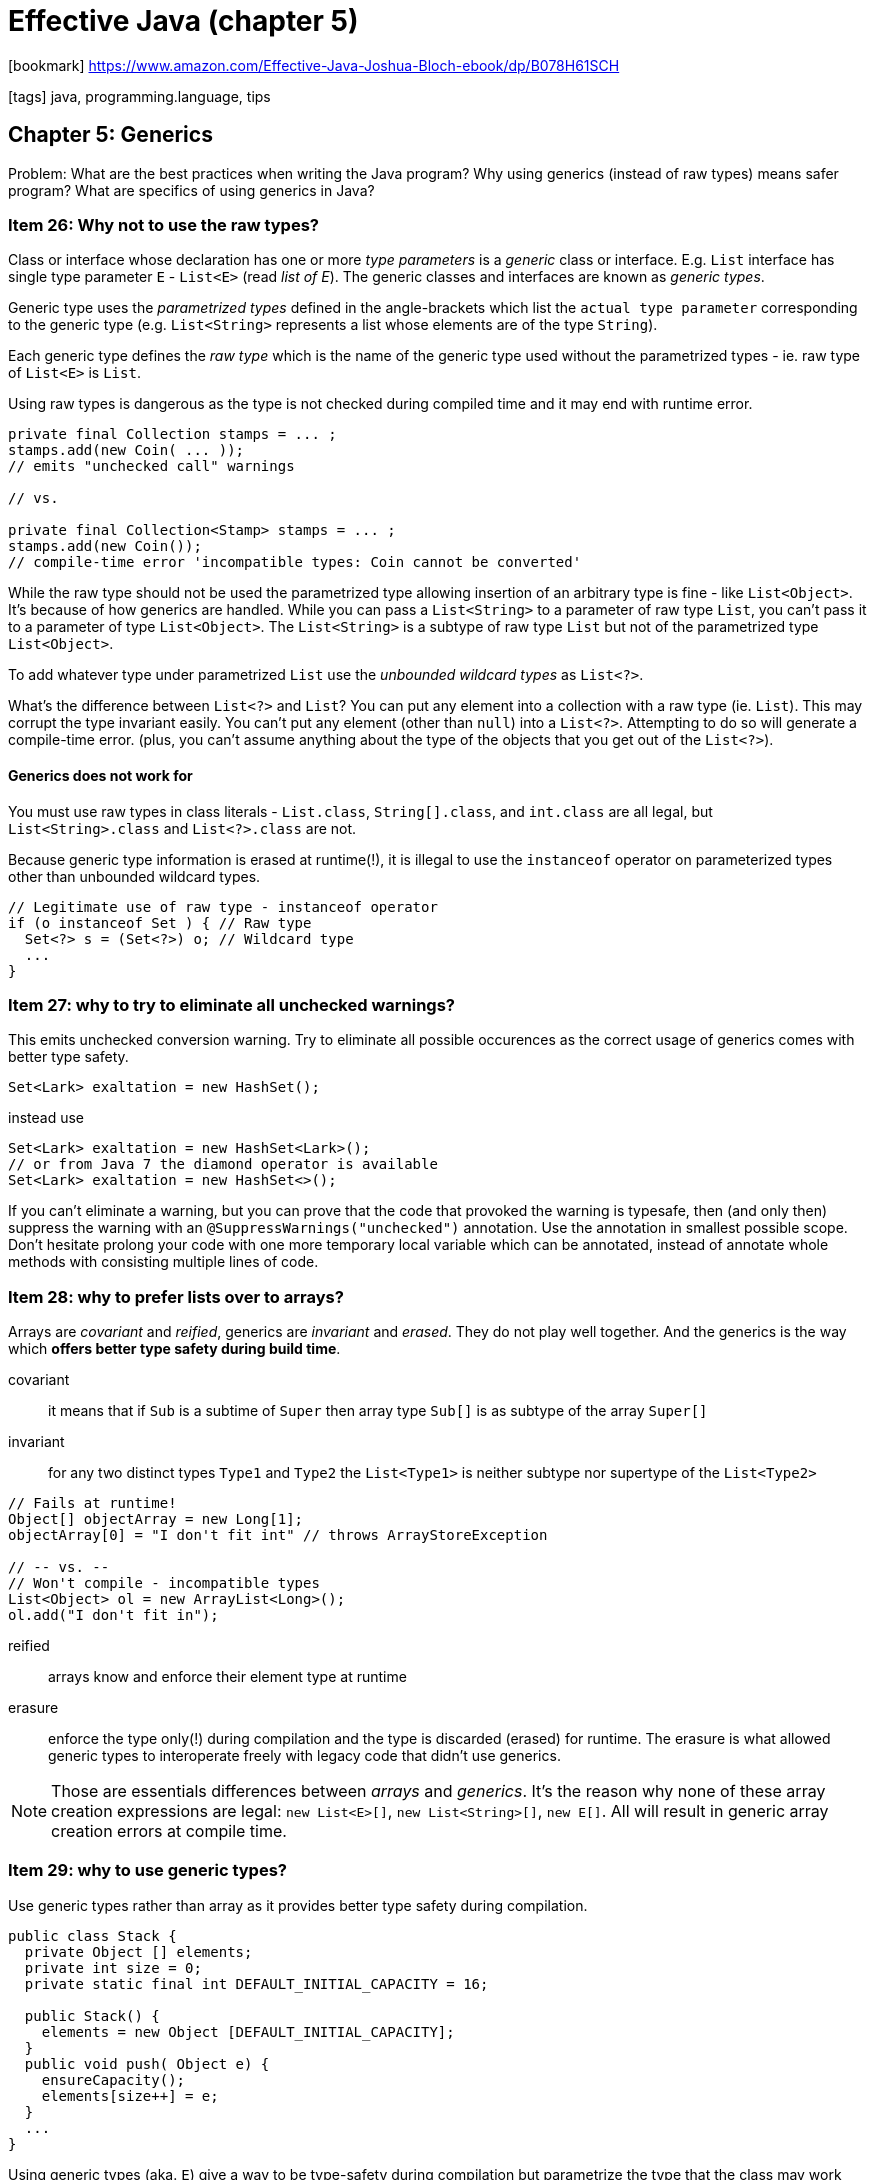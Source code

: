 = Effective Java (chapter 5)

:icons: font

icon:bookmark[] https://www.amazon.com/Effective-Java-Joshua-Bloch-ebook/dp/B078H61SCH

icon:tags[] java, programming.language, tips

== Chapter 5: Generics

Problem:   What are the best practices when writing the Java program?
           Why using generics (instead of raw types) means safer program? What are specifics of using generics in Java?

=== Item 26: Why not to use the raw types?

Class or interface whose declaration has one or more _type parameters_
is a _generic_ class or interface.
E.g. `List` interface has single type parameter `E` - `List<E>` (read _list of E_).
The generic classes and interfaces are known as _generic types_.

Generic type uses the _parametrized types_ defined in the angle-brackets
which list the `actual type parameter` corresponding to the generic type
(e.g. `List<String>` represents a list whose elements are of the type `String`).

Each generic type defines the _raw type_ which is the name of the generic type
used without the parametrized types - ie. raw type of `List<E>` is `List`.

Using raw types is dangerous as the type is not checked during compiled time
and it may end with runtime error.

[source,java]
----
private final Collection stamps = ... ;
stamps.add(new Coin( ... ));
// emits "unchecked call" warnings

// vs.

private final Collection<Stamp> stamps = ... ;
stamps.add(new Coin());
// compile-time error 'incompatible types: Coin cannot be converted'
----

While the raw type should not be used the parametrized type allowing insertion
of an arbitrary type is fine - like `List<Object>`.
It's because of how generics are handled.
While you can pass a `List<String>` to a parameter of raw type `List`,
you can't pass it to a parameter of type `List<Object>`.
The `List<String>` is a subtype of raw type `List` but not of the parametrized
type `List<Object>`.

To add whatever type under parametrized `List` use the _unbounded wildcard types_
as `List<?>`.

What's the difference between `List<?>` and `List`?
You can put any element into a collection with a raw type (ie. `List`).
This may corrupt the type invariant easily.
You can’t put any element (other than `null`) into a `List<?>`.
Attempting to do so will generate a compile-time error.
(plus, you can’t assume anything about the type of the objects that you get out of the `List<?>`).

==== Generics does not work for

You must use raw types in class literals - `List.class`, `String[].class`, and `int.class` are all legal,
but `List<String>.class` and `List<?>.class` are not.

Because generic type information is erased at runtime(!), it is illegal to use
the `instanceof` operator on parameterized types other than unbounded wildcard types.

[source,java]
----
// Legitimate use of raw type - instanceof operator
if (o instanceof Set ) { // Raw type
  Set<?> s = (Set<?>) o; // Wildcard type
  ...
}
----


=== Item 27: why to try to eliminate all unchecked warnings?

This emits unchecked conversion warning. Try to eliminate all possible occurences
as the correct usage of generics comes with better type safety.

[source,java]
----
Set<Lark> exaltation = new HashSet();

----

instead use

[source,java]
----
Set<Lark> exaltation = new HashSet<Lark>();
// or from Java 7 the diamond operator is available
Set<Lark> exaltation = new HashSet<>();
----

If you can’t eliminate a warning, but you can prove that the code that provoked the warning is typesafe,
then (and only then) suppress the warning with an `@SuppressWarnings("unchecked")` annotation.
Use the annotation in smallest possible scope. Don't hesitate prolong your code with one more temporary local variable
which can be annotated, instead of annotate whole methods with consisting multiple lines of code.


=== Item 28: why to prefer lists over to arrays?

Arrays are _covariant_ and _reified_, generics are _invariant_ and _erased_.
They do not play well together. And the generics is the way which
*offers better type safety during build time*.

covariant:: it means that if `Sub` is a subtime of `Super` then array type `Sub[]`
    is as subtype of the array `Super[]`

invariant:: for any two distinct types `Type1` and `Type2` the `List<Type1>`
    is neither subtype nor supertype of the `List<Type2>`

[source,java]
----
// Fails at runtime!
Object[] objectArray = new Long[1];
objectArray[0] = "I don't fit int" // throws ArrayStoreException

// -- vs. --
// Won't compile - incompatible types
List<Object> ol = new ArrayList<Long>();
ol.add("I don't fit in");
----

reified:: arrays know and enforce their element type at runtime

erasure:: enforce the type only(!) during compilation and the type is discarded
   (erased) for runtime. The erasure is what allowed generic types to interoperate
   freely with legacy code that didn't use generics.

NOTE: Those are essentials differences between _arrays_ and _generics_. It's the reason
      why none of these array creation expressions are legal:
      `new List<E>[]`, `new List<String>[]`, `new E[]`. All will result in generic
      array creation errors at compile time.


=== Item 29: why to use generic types?

Use generic types rather than array as it provides better type safety during compilation.

[source,java]
----
public class Stack {
  private Object [] elements;
  private int size = 0;
  private static final int DEFAULT_INITIAL_CAPACITY = 16;

  public Stack() {
    elements = new Object [DEFAULT_INITIAL_CAPACITY];
  }
  public void push( Object e) {
    ensureCapacity();
    elements[size++] = e;
  }
  ...
}
----

Using generic types (aka. `E`) give a way to be type-safety during compilation
but parametrize the type that the class may work with.

[source,java]
----
public class Stack <E> {
  private E [] elements;
  private int size = 0;
  private static final int DEFAULT_INITIAL_CAPACITY = 16;

  public Stack() {
    elements = new E [DEFAULT_INITIAL_CAPACITY];
  }
  public void push( E e) {
    ensureCapacity();
    elements[size++] = e;
  }
  ...
}
----

This fails as `new E[]` is not permitted. On combination of `array` and _generics_
we can't avoid some suppression of type checking. +
This will work thought

[source,java]
----
@SuppressWarnings("unchecked") public Stack() {
  elements = (E[]) new Object[DEFAULT_INITIAL_CAPACITY];
  ...
}
----

[NOTE]
====
another solution for using generic type is to define the `elements` as
`Object[]` instead of `E[]`. Then we would need to retype a potentially implemented
`pop` function.

[source,java]
----
public E pop() {
  if (size == 0) throw new EmptyStackException();
  // return requires elements to be of type E
  @SuppressWarnings("unchecked")
  E result = (E) elements[--size];
  elements[size] = null; // Eliminate obsolete ref
  return result;
}
----
====

There are generic types which restrict the permissible values of their type parameters.
E.g `DelayedQueue`: `class DelayedQueue<E extends Delayed> implements BlockingQueue<E>`.
The `<E extends Delayed>` requires that the actual parameter `E` is subtype of `Delayed`.

=== Item 30: Why to favor writing generic methods?

Writing generic methods makes the method more flexible for usage.

NOTE: The type parameter list, which declares the type parameters,
      goes between a method's modifiers and its return type.

.Example of generic method
[source,java]
----
public static <E> Set<E> union(Set<E> s1, Set<E> s2) {
  Set<E> result = new HashSet<>(s1);
  result.addAll(s2);
  return result;
}

// Simple program to exercise generic method
public static void main(String[] args) {
  Set<String> guys = Set.of("Tom", "Dick", "Harry");
  Set<String> stooges = Set.of("Larry", "Moe", "Curly");
  Set<String> aflCio = union(guys, stooges);
  System.out.println(aflCio);
}
----

It is permissible, though relatively rare, for a type parameter to be bounded
by some expression involving that type parameter itself.
E.g. `max` function requires that every element in the collection be comparable
to every other element in it, in other words, that the elements of the list be mutually comparable.

.Recursive type bound to express mutual comparability
[source,java]
----
static <E extends Comparable<E>> E max(Collection<E> c) {
  if (c.isEmpty()) throw new IllegalArgumentException("Empty collection");
  E result = null;
  for (E e : c)
    if (result == null || e.compareTo(result) > 0)
      result = Objects.requireNonNull(e);
  return result;
}
----

=== Item 31: Why to use bounded wildcards?

It increases API flexibility.
Parametrized types are invariant (see _Item 28_) and thus flexibility for parameter
handling can be achieved with use of the bounded wildcards - ie. because
the `List<Type1>` can be never supertype of `List<Type2>` we need to use
`List<? extends Type1>`.

What if I want to push an `Integer` to a stack of `Number` s?

[source,java]
----
Stack<Number> numberStack = new Stack<>();
Iterable<Integer> integers = ... ;
numberStack.pushAll(integers);
----

For this to work and not getting errors of type
`StackTest.java:7: error: incompatible types: Iterable<Integer>`.

The `pushAll` can be declared as `void pushAll(Iterable<E> src)` but

[source,java]
----
// Wildcard type for a parameter that serves as an E producer
void pushAll(Iterable<? extends E> src) {
  for (E e : src)
    push(e);
}
----

Important to know that the *producer* (something adding an item to the collection)
is defined with `extends`. The *consumer* needs `super`.

[source,java]
----
// Wildcard type for parameter that serves as an E consumer
void popAll(Collection<? super E> dst) {
  while (!isEmpty())
    dst.add(pop());
}
----

NOTE: *PECS* stands for producer &ndash; extends, consumer &ndash; super.

Do not use bounded wildcard types as return types. Rather than providing additional
flexibility for your users, it would force them to use wildcard types in client code.
Go rather with like

[source,java]
----
static <E> Set<E> union(Set<? extends E> s1, Set<? extends E> s2) ...

// NOTE: Explicit type parameter - required prior to Java 8
Set<Number> numbers = Union.<Number> union(integers, doubles);
----

API flexibility for the discussed `max` function is complex but worthwhile.

[source,java]
----
static <T extends Comparable<? super T>> T max( List<? extends T> list) ...
----

=== Item 32: Why to be cautious of generics and varargs?

Because they do not play well together. Despite they were added both in Java 5
they do not work well when used together.

[source,java]
----
// Mixing generics and varargs can violate type safety!
void dangerous(List<String>... stringLists) {
  List<Integer> intList = List.of(42);
  Object[] objects = stringLists;
  objects[0] = intList; // Heap pollution
  String s = stringLists[0].get(0); // ClassCastException
}
----

It is unsafe to store a value in a generic varargs array parameter.
But when used with care with following recommendations then using generics
with varags is beneficial.

1. does not store anything in the varargs parameter array
2. does not make the array (or a clone) visible to untrusted code.
   If either of these prohibitions is violated, fix it.

In other words do not touch on generics varargs but only read them!

E.g. Java libraries uses it often
`Arrays.asList(T... a)`, `Collections.addAll(Collection<? super T> c, T... elements)`,
`EnumSet.of(E first, E... rest)`.

Still when they are used there is Java compilation warning generated
when such method is used in the client code.
Because of the client code not being force to use `@SuppressWarnings("unchecked")`
then such method could be annotated with `@SaveVarargs` (from Java 7)
and usage of such method stops to generate compile time warnings.

=== Item 33: What is a typesafe heterogenous container?

A way how to define in java container of different type.
E.g. `Set<E>` is defined only for one type. But what if we want to store multiple types
- aka. a `String`, an `Integer`, another object.
There is a trick of using a `Map` where the `Class` is key and value is the type
of that class.

[source,java]
----
// Typesafe heterogeneous container pattern
public class Favorites {
  private Map<Class<?>, Object> favorites = new HashMap<>();

  public <T> void putFavorite(Class<T> type, T instance) {
    favorites.put(Objects.requireNonNull(type),instance);
  }
  public <T> T getFavorite(Class<T> type) {
    return type.cast(favorites.get(type)) ;
  }
}
----

If you need to safely cast to a bounded type token use `asSubclass` method.

[source,java]
----
static Annotation getAnnotation(AnnotatedElement element, String annotationTypeName) {
  Class<?> annotationType annotationType = Class.forName(annotationTypeName);
  return element.getAnnotation(annotationType.asSubclass(Annotation.class));
}
----

adafdsf return
